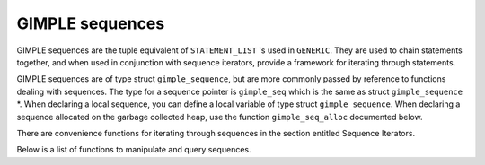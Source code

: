 ..
  Copyright 1988-2021 Free Software Foundation, Inc.
  This is part of the GCC manual.
  For copying conditions, see the GPL license file

.. _gimple-sequences:

GIMPLE sequences
****************

.. index:: GIMPLE sequences

GIMPLE sequences are the tuple equivalent of ``STATEMENT_LIST`` 's
used in ``GENERIC``.  They are used to chain statements together, and
when used in conjunction with sequence iterators, provide a
framework for iterating through statements.

GIMPLE sequences are of type struct ``gimple_sequence``, but are more
commonly passed by reference to functions dealing with sequences.
The type for a sequence pointer is ``gimple_seq`` which is the same
as struct ``gimple_sequence`` \*.  When declaring a local sequence,
you can define a local variable of type struct ``gimple_sequence``.
When declaring a sequence allocated on the garbage collected
heap, use the function ``gimple_seq_alloc`` documented below.

There are convenience functions for iterating through sequences
in the section entitled Sequence Iterators.

Below is a list of functions to manipulate and query sequences.

.. function:: void gimple_seq_add_stmt (gimple_seq *seq, gimple g)

  Link a gimple statement to the end of the sequence \* ``SEQ`` if ``G`` is
  not ``NULL``.  If \* ``SEQ`` is ``NULL``, allocate a sequence before linking.

.. function:: void gimple_seq_add_seq (gimple_seq *dest, gimple_seq src)

  Append sequence ``SRC`` to the end of sequence \* ``DEST`` if ``SRC`` is not
  ``NULL``.  If \* ``DEST`` is ``NULL``, allocate a new sequence before
  appending.

.. function:: gimple_seq gimple_seq_deep_copy (gimple_seq src)

  Perform a deep copy of sequence ``SRC`` and return the result.

.. function:: gimple_seq gimple_seq_reverse (gimple_seq seq)

  Reverse the order of the statements in the sequence ``SEQ``.  Return
  ``SEQ``.

.. function:: gimple gimple_seq_first (gimple_seq s)

  Return the first statement in sequence ``S``.

.. function:: gimple gimple_seq_last (gimple_seq s)

  Return the last statement in sequence ``S``.

.. function:: void gimple_seq_set_last (gimple_seq s, gimple last)

  Set the last statement in sequence ``S`` to the statement in ``LAST``.

.. function:: void gimple_seq_set_first (gimple_seq s, gimple first)

  Set the first statement in sequence ``S`` to the statement in ``FIRST``.

.. function:: void gimple_seq_init (gimple_seq s)

  Initialize sequence ``S`` to an empty sequence.

.. function:: gimple_seq gimple_seq_alloc (void)

  Allocate a new sequence in the garbage collected store and return
  it.

.. function:: void gimple_seq_copy (gimple_seq dest, gimple_seq src)

  Copy the sequence ``SRC`` into the sequence ``DEST``.

.. function:: bool gimple_seq_empty_p (gimple_seq s)

  Return true if the sequence ``S`` is empty.

.. function:: gimple_seq bb_seq (basic_block bb)

  Returns the sequence of statements in ``BB``.

.. function:: void set_bb_seq (basic_block bb, gimple_seq seq)

  Sets the sequence of statements in ``BB`` to ``SEQ``.

.. function:: bool gimple_seq_singleton_p (gimple_seq seq)

  Determine whether ``SEQ`` contains exactly one statement.

